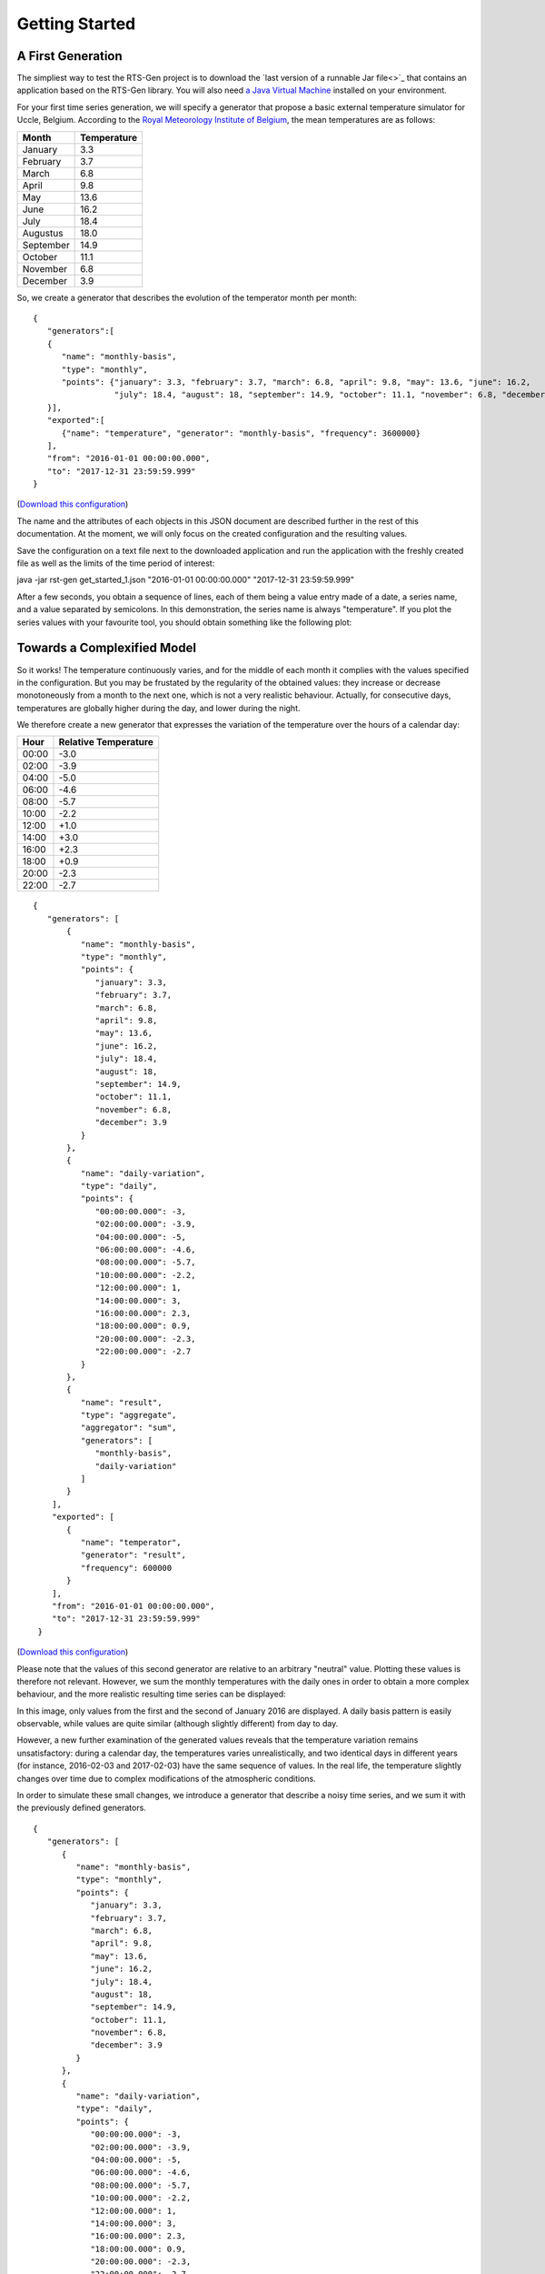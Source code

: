 .. highlight:: none

Getting Started
***************

A First Generation
==================


The simpliest way to test the RTS-Gen project is to download the `last version of a runnable Jar file<>`_ that contains an application based on the RTS-Gen library.
You will also need `a Java Virtual Machine <https://java.com>`_ installed on your environment.

For your first time series generation, we will specify a generator that propose a basic external temperature simulator for Uccle, Belgium.
According to the `Royal Meteorology Institute of Belgium <http://www.meteo.be/meteo/view/fr/360955-Normales+mensuelles.html>`_, the mean temperatures are as follows:

.. list-table::
    :header-rows: 1

    * - Month
      - Temperature
    * - January
      - 3.3
    * - February
      - 3.7
    * - March
      - 6.8
    * - April
      - 9.8
    * - May
      - 13.6
    * - June
      - 16.2
    * - July
      - 18.4
    * - Augustus
      - 18.0
    * - September
      - 14.9
    * - October
      - 11.1
    * - November
      - 6.8
    * - December
      - 3.9

So, we create a generator that describes the evolution of the temperator month per month::

    {
       "generators":[
       {
          "name": "monthly-basis",
          "type": "monthly",
          "points": {"january": 3.3, "february": 3.7, "march": 6.8, "april": 9.8, "may": 13.6, "june": 16.2,
                     "july": 18.4, "august": 18, "september": 14.9, "october": 11.1, "november": 6.8, "december": 3.9}
       }],
       "exported":[
          {"name": "temperature", "generator": "monthly-basis", "frequency": 3600000}
       ],
       "from": "2016-01-01 00:00:00.000",
       "to": "2017-12-31 23:59:59.999"
    }

(`Download this configuration <https://www.github.com.org/cetic/rts-gen/blob/master/examples/get_started_1.json>`_)

The name and the attributes of each objects in this JSON document are described further in the rest of this documentation. At the moment,
we will only focus on the created configuration and the resulting values.

Save the configuration on a text file next to the downloaded application and run the application with the freshly created file as well as the limits of the
time period of interest:

java -jar rst-gen get_started_1.json "2016-01-01 00:00:00.000" "2017-12-31 23:59:59.999"

After a few seconds, you obtain a sequence of lines, each of them being a value entry made of a date, a series name, and a value separated by semicolons.
In this demonstration, the series name is always "temperature". If you plot the series values with your favourite tool, you should obtain something like the following plot:

.. image:: images/get_started_1.png
    :width: 300 px
    :alt: First results


Towards a Complexified Model
============================

So it works! The temperature continuously varies, and for the middle of each month it complies with the values specified in the configuration.
But you may be frustated by the regularity of the obtained values: they increase or decrease monotoneously from a month to the next one, which is not a
very realistic behaviour. Actually, for consecutive days, temperatures are globally higher during the day, and lower during the night.

We therefore create a new generator that expresses the variation of the temperature over the hours of a calendar day:

.. list-table::
    :header-rows: 1

    * - Hour
      - Relative Temperature
    * - 00:00
      - -3.0
    * - 02:00
      - -3.9
    * - 04:00
      - -5.0
    * - 06:00
      - -4.6
    * - 08:00
      - -5.7
    * - 10:00
      - -2.2
    * - 12:00
      - +1.0
    * - 14:00
      - +3.0
    * - 16:00
      - +2.3
    * - 18:00
      - +0.9
    * - 20:00
      - -2.3
    * - 22:00
      - -2.7

::

   {
      "generators": [
          {
             "name": "monthly-basis",
             "type": "monthly",
             "points": {
                "january": 3.3,
                "february": 3.7,
                "march": 6.8,
                "april": 9.8,
                "may": 13.6,
                "june": 16.2,
                "july": 18.4,
                "august": 18,
                "september": 14.9,
                "october": 11.1,
                "november": 6.8,
                "december": 3.9
             }
          },
          {
             "name": "daily-variation",
             "type": "daily",
             "points": {
                "00:00:00.000": -3,
                "02:00:00.000": -3.9,
                "04:00:00.000": -5,
                "06:00:00.000": -4.6,
                "08:00:00.000": -5.7,
                "10:00:00.000": -2.2,
                "12:00:00.000": 1,
                "14:00:00.000": 3,
                "16:00:00.000": 2.3,
                "18:00:00.000": 0.9,
                "20:00:00.000": -2.3,
                "22:00:00.000": -2.7
             }
          },
          {
             "name": "result",
             "type": "aggregate",
             "aggregator": "sum",
             "generators": [
                "monthly-basis",
                "daily-variation"
             ]
          }
       ],
       "exported": [
          {
             "name": "temperator",
             "generator": "result",
             "frequency": 600000
          }
       ],
       "from": "2016-01-01 00:00:00.000",
       "to": "2017-12-31 23:59:59.999"
    }

(`Download this configuration <https://www.github.com.org/cetic/rts-gen/blob/master/examples/get_started_2.json>`_)

Please note that the values of this second generator are relative to an arbitrary "neutral" value.
Plotting these values is therefore not relevant. However, we sum the monthly temperatures with the daily ones in order
to obtain a more complex behaviour, and the more realistic resulting time series can be displayed:

.. image:: images/get_started_2.png
    :width: 400 px
    :alt: Monthly + Daily temperature

In this image, only values from the first and the second of January 2016 are displayed. A daily basis pattern is easily observable,
while values are quite similar (although slightly different) from day to day.

However, a new further examination of the generated values reveals that the temperature variation remains unsatisfactory:
during a calendar day, the temperatures varies unrealistically, and two identical days in different years (for instance, 2016-02-03 and 2017-02-03)
have the same sequence of values. In the real life, the temperature slightly changes over time due to complex modifications of the atmospheric conditions.

In order to simulate these small changes, we introduce a generator that describe a noisy time series, and we sum it with the previously
defined generators.

::

   {
      "generators": [
         {
            "name": "monthly-basis",
            "type": "monthly",
            "points": {
               "january": 3.3,
               "february": 3.7,
               "march": 6.8,
               "april": 9.8,
               "may": 13.6,
               "june": 16.2,
               "july": 18.4,
               "august": 18,
               "september": 14.9,
               "october": 11.1,
               "november": 6.8,
               "december": 3.9
            }
         },
         {
            "name": "daily-variation",
            "type": "daily",
            "points": {
               "00:00:00.000": -3,
               "02:00:00.000": -3.9,
               "04:00:00.000": -5,
               "06:00:00.000": -4.6,
               "08:00:00.000": -5.7,
               "10:00:00.000": -2.2,
               "12:00:00.000": 1,
               "14:00:00.000": 3,
               "16:00:00.000": 2.3,
               "18:00:00.000": 0.9,
               "20:00:00.000": -2.3,
               "22:00:00.000": -2.7
            }
         },
         {
            "name": "noise",
            "type": "arma",
            "model": {
               "std": 0.2,
               "c": 0,
               "seed": 1234
            },
            "timestep": 300000
         },
         {
            "name": "result",
            "type": "aggregate",
            "aggregator": "sum",
            "generators": [
               "monthly-basis",
               "daily-variation",
               "noise"
            ]
         }
      ],
      "exported": [
         {
            "name": "temperator",
            "generator": "result",
            "frequency": 600000
         }
      ],
      "from": "2016-01-01 00:00:00.000",
      "to": "2017-12-31 23:59:59.999"
   }

(`Download this configuration <https://www.github.com.org/cetic/rts-gen/blob/master/examples/get_started_3.json>`_)

The final result is now realistic enough for a basic simulation of the temperature over time.
When observing the plot of its values, clear and realistic patterns emerge, while a realistic noise is also clearly present.

.. image:: images/get_started_3.png
    :width: 400 px
    :alt: Monthly + Daily + Noise temperatures

Not satisfied by the realism of the generated values? Don't hesitate the modify the parameter of the generators described in the
configuration file or try other generators_.